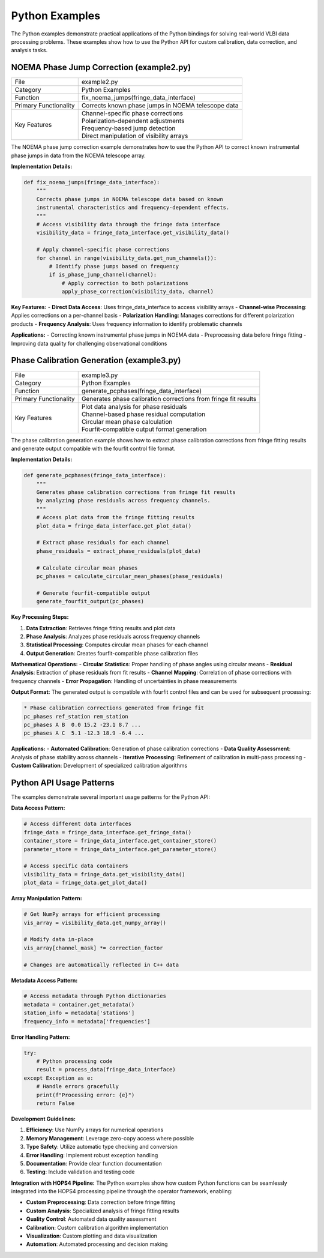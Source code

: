 Python Examples
~~~~~~~~~~~~~~~

The Python examples demonstrate practical applications of the Python bindings 
for solving real-world VLBI data processing problems. These examples show how 
to use the Python API for custom calibration, data correction, and analysis tasks.

NOEMA Phase Jump Correction (example2.py)
------------------------------------------

=============================================== ====================================================================
File                                            example2.py
Category                                        Python Examples
Function                                        fix_noema_jumps(fringe_data_interface)
Primary Functionality                           Corrects known phase jumps in NOEMA telescope data
Key Features                                    | Channel-specific phase corrections
                                                | Polarization-dependent adjustments
                                                | Frequency-based jump detection
                                                | Direct manipulation of visibility arrays
=============================================== ====================================================================

The NOEMA phase jump correction example demonstrates how to use the Python API 
to correct known instrumental phase jumps in data from the NOEMA telescope array.

**Implementation Details:**

.. code-block:: python

   def fix_noema_jumps(fringe_data_interface):
       """
       Corrects phase jumps in NOEMA telescope data based on known 
       instrumental characteristics and frequency-dependent effects.
       """
       # Access visibility data through the fringe data interface
       visibility_data = fringe_data_interface.get_visibility_data()
       
       # Apply channel-specific phase corrections
       for channel in range(visibility_data.get_num_channels()):
           # Identify phase jumps based on frequency
           if is_phase_jump_channel(channel):
               # Apply correction to both polarizations
               apply_phase_correction(visibility_data, channel)

**Key Features:**
- **Direct Data Access**: Uses fringe_data_interface to access visibility arrays
- **Channel-wise Processing**: Applies corrections on a per-channel basis
- **Polarization Handling**: Manages corrections for different polarization products
- **Frequency Analysis**: Uses frequency information to identify problematic channels

**Applications:**
- Correcting known instrumental phase jumps in NOEMA data
- Preprocessing data before fringe fitting
- Improving data quality for challenging observational conditions

Phase Calibration Generation (example3.py)
-------------------------------------------

=============================================== ====================================================================
File                                            example3.py
Category                                        Python Examples
Function                                        generate_pcphases(fringe_data_interface)
Primary Functionality                           Generates phase calibration corrections from fringe fit results
Key Features                                    | Plot data analysis for phase residuals
                                                | Channel-based phase residual computation
                                                | Circular mean phase calculation
                                                | Fourfit-compatible output format generation
=============================================== ====================================================================

The phase calibration generation example shows how to extract phase calibration 
corrections from fringe fitting results and generate output compatible with 
the fourfit control file format.

**Implementation Details:**

.. code-block:: python

   def generate_pcphases(fringe_data_interface):
       """
       Generates phase calibration corrections from fringe fit results
       by analyzing phase residuals across frequency channels.
       """
       # Access plot data from the fringe fitting results
       plot_data = fringe_data_interface.get_plot_data()
       
       # Extract phase residuals for each channel
       phase_residuals = extract_phase_residuals(plot_data)
       
       # Calculate circular mean phases
       pc_phases = calculate_circular_mean_phases(phase_residuals)
       
       # Generate fourfit-compatible output
       generate_fourfit_output(pc_phases)

**Key Processing Steps:**

1. **Data Extraction**: Retrieves fringe fitting results and plot data
2. **Phase Analysis**: Analyzes phase residuals across frequency channels
3. **Statistical Processing**: Computes circular mean phases for each channel
4. **Output Generation**: Creates fourfit-compatible phase calibration files

**Mathematical Operations:**
- **Circular Statistics**: Proper handling of phase angles using circular means
- **Residual Analysis**: Extraction of phase residuals from fit results
- **Channel Mapping**: Correlation of phase corrections with frequency channels
- **Error Propagation**: Handling of uncertainties in phase measurements

**Output Format:**
The generated output is compatible with fourfit control files and can be used 
for subsequent processing:

.. code-block:: text

   * Phase calibration corrections generated from fringe fit
   pc_phases ref_station rem_station
   pc_phases A B  0.0 15.2 -23.1 8.7 ...
   pc_phases A C  5.1 -12.3 18.9 -6.4 ...

**Applications:**
- **Automated Calibration**: Generation of phase calibration corrections
- **Data Quality Assessment**: Analysis of phase stability across channels
- **Iterative Processing**: Refinement of calibration in multi-pass processing
- **Custom Calibration**: Development of specialized calibration algorithms

Python API Usage Patterns
--------------------------

The examples demonstrate several important usage patterns for the Python API:

**Data Access Pattern:**

.. code-block:: python

   # Access different data interfaces
   fringe_data = fringe_data_interface.get_fringe_data()
   container_store = fringe_data_interface.get_container_store()
   parameter_store = fringe_data_interface.get_parameter_store()
   
   # Access specific data containers
   visibility_data = fringe_data.get_visibility_data()
   plot_data = fringe_data.get_plot_data()

**Array Manipulation Pattern:**

.. code-block:: python

   # Get NumPy arrays for efficient processing
   vis_array = visibility_data.get_numpy_array()
   
   # Modify data in-place
   vis_array[channel_mask] *= correction_factor
   
   # Changes are automatically reflected in C++ data

**Metadata Access Pattern:**

.. code-block:: python

   # Access metadata through Python dictionaries
   metadata = container.get_metadata()
   station_info = metadata['stations']
   frequency_info = metadata['frequencies']

**Error Handling Pattern:**

.. code-block:: python

   try:
       # Python processing code
       result = process_data(fringe_data_interface)
   except Exception as e:
       # Handle errors gracefully
       print(f"Processing error: {e}")
       return False

**Development Guidelines:**

1. **Efficiency**: Use NumPy arrays for numerical operations
2. **Memory Management**: Leverage zero-copy access where possible
3. **Type Safety**: Utilize automatic type checking and conversion
4. **Error Handling**: Implement robust exception handling
5. **Documentation**: Provide clear function documentation
6. **Testing**: Include validation and testing code

**Integration with HOPS4 Pipeline:**
The Python examples show how custom Python functions can be seamlessly integrated 
into the HOPS4 processing pipeline through the operator framework, enabling:

- **Custom Preprocessing**: Data correction before fringe fitting
- **Custom Analysis**: Specialized analysis of fringe fitting results
- **Quality Control**: Automated data quality assessment
- **Calibration**: Custom calibration algorithm implementation
- **Visualization**: Custom plotting and data visualization
- **Automation**: Automated processing and decision making